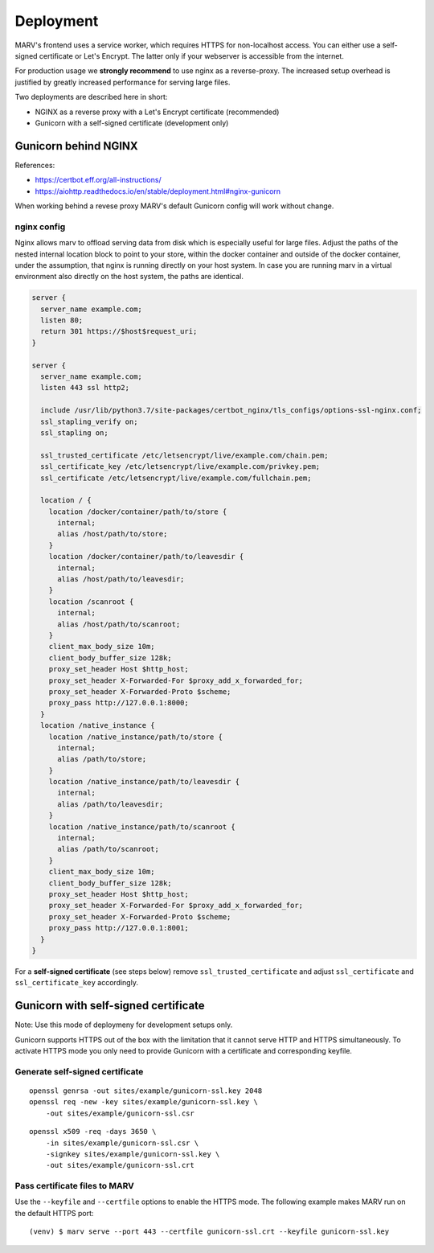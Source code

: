 .. Copyright 2016 - 2018  Ternaris.
.. SPDX-License-Identifier: CC-BY-SA-4.0

.. _deploy:

Deployment
==========

MARV's frontend uses a service worker, which requires HTTPS for non-localhost access. You can either use a self-signed certificate or Let's Encrypt. The latter only if your webserver is accessible from the internet.

For production usage we **strongly recommend** to use nginx as a reverse-proxy. The increased setup overhead is justified by greatly increased performance for serving large files.

Two deployments are described here in short:

- NGINX as a reverse proxy with a Let's Encrypt certificate (recommended)
- Gunicorn with a self-signed certificate (development only)


.. _deploy_nginx:

Gunicorn behind NGINX
---------------------

References:

- https://certbot.eff.org/all-instructions/
- https://aiohttp.readthedocs.io/en/stable/deployment.html#nginx-gunicorn


When working behind a revese proxy MARV's default Gunicorn config will work without change.

nginx config
^^^^^^^^^^^^
Nginx allows marv to offload serving data from disk which is especially useful for large files. Adjust the paths of the nested internal location block to point to your store, within the docker container and outside of the docker container, under the assumption, that nginx is running directly on your host system. In case you are running marv in a virtual environment also directly on the host system, the paths are identical.

.. code-block:: nginx

   server {
     server_name example.com;
     listen 80;
     return 301 https://$host$request_uri;
   }

   server {
     server_name example.com;
     listen 443 ssl http2;

     include /usr/lib/python3.7/site-packages/certbot_nginx/tls_configs/options-ssl-nginx.conf;
     ssl_stapling_verify on;
     ssl_stapling on;

     ssl_trusted_certificate /etc/letsencrypt/live/example.com/chain.pem;
     ssl_certificate_key /etc/letsencrypt/live/example.com/privkey.pem;
     ssl_certificate /etc/letsencrypt/live/example.com/fullchain.pem;

     location / {
       location /docker/container/path/to/store {
         internal;
         alias /host/path/to/store;
       }
       location /docker/container/path/to/leavesdir {
         internal;
         alias /host/path/to/leavesdir;
       }
       location /scanroot {
         internal;
         alias /host/path/to/scanroot;
       }
       client_max_body_size 10m;
       client_body_buffer_size 128k;
       proxy_set_header Host $http_host;
       proxy_set_header X-Forwarded-For $proxy_add_x_forwarded_for;
       proxy_set_header X-Forwarded-Proto $scheme;
       proxy_pass http://127.0.0.1:8000;
     }
     location /native_instance {
       location /native_instance/path/to/store {
         internal;
         alias /path/to/store;
       }
       location /native_instance/path/to/leavesdir {
         internal;
         alias /path/to/leavesdir;
       }
       location /native_instance/path/to/scanroot {
         internal;
         alias /path/to/scanroot;
       }
       client_max_body_size 10m;
       client_body_buffer_size 128k;
       proxy_set_header Host $http_host;
       proxy_set_header X-Forwarded-For $proxy_add_x_forwarded_for;
       proxy_set_header X-Forwarded-Proto $scheme;
       proxy_pass http://127.0.0.1:8001;
     }
   }

For a **self-signed certificate** (see steps below) remove ``ssl_trusted_certificate`` and adjust ``ssl_certificate`` and ``ssl_certificate_key`` accordingly.


.. _deploy_gunicorn:

Gunicorn with self-signed certificate
-------------------------------------

Note: Use this mode of deploymeny for development setups only.

Gunicorn supports HTTPS out of the box with the limitation that it cannot serve HTTP and HTTPS simultaneously. To activate HTTPS mode you only need to provide Gunicorn with a certificate and corresponding keyfile.

Generate self-signed certificate
^^^^^^^^^^^^^^^^^^^^^^^^^^^^^^^^

::

   openssl genrsa -out sites/example/gunicorn-ssl.key 2048
   openssl req -new -key sites/example/gunicorn-ssl.key \
       -out sites/example/gunicorn-ssl.csr

::

   openssl x509 -req -days 3650 \
       -in sites/example/gunicorn-ssl.csr \
       -signkey sites/example/gunicorn-ssl.key \
       -out sites/example/gunicorn-ssl.crt

Pass certificate files to MARV
^^^^^^^^^^^^^^^^^^^^^^^^^^^^^^

Use the ``--keyfile`` and ``--certfile`` options to enable the HTTPS mode. The following example makes MARV run on the default HTTPS port:

::

   (venv) $ marv serve --port 443 --certfile gunicorn-ssl.crt --keyfile gunicorn-ssl.key
